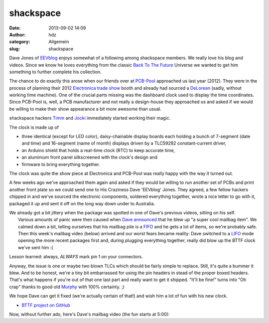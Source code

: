 shackspace 
###########
:date: 2013-09-02 14:09
:author: hdz
:category: Allgemein
:slug: shackspace

Dave Jones of `EEVblog <http://www.eevblog.com/>`__ enjoys somewhat of a
following among shackspace members. We really love his blog and videos.
Since we know he loves everything from the classic `Back To The
Future <http://en.wikipedia.org/wiki/Back_to_the_future>`__ Universe we
wanted to get him something to further complete his collection.

The chance to do exactly this arose when our friends over
at \ `PCB-Pool <http://www.pcb-pool.com/>`__ approached us last year
(2012). They were in the process of planning their 2012 `Electronica
trade show <http://www.electronica.de/>`__ booth and already had sourced
a `DeLorean <http://en.wikipedia.org/wiki/DeLorean_time_machine>`__
(sadly, without working time machine). One of the crucial parts missing
was the dashboard clock used to display the time coordinates. Since
PCB-Pool is, well, a PCB manufacturer and not really a design-house they
approached us and asked if we would be willing to make their show
appearance a bit more awesome than usual.

shackspace hackers `Timm <http://twitter.com/timmedia>`__ and
`Jocki <http://twitter.com/dop3j0e>`__ immediately started working their
magic.

The clock is made up of

-  three identical (except for LED color), daisy-chainable display
   boards each holding a bunch of 7-segment (date and time) and
   16-segment (name of month) displays driven by a TLC59282
   constant-current driver,
-  an Arduino shield that holds a real-time clock (RTC) to keep accurate
   time,
-  an aluminium front panel silkscreened with the clock's design and
-  firmware to bring everything together.

The clock was quite the show piece at Electronica and PCB-Pool was
really happy with the way it turned out.

A few weeks ago we've approached them again and asked if they would be
willing to run another set of PCBs and print another front plate so we
could send one to His Craziness Dave 'EEVblog' Jones. They agreed, a few
fellow hackers chipped in and we've sourced the electronic components,
soldered everything together, wrote a nice letter to go with it,
packaged it up and sent it off on the long way down under to Australia.

| We already got a bit jittery when the package was spotted in one of Dave's previous videos, sitting on his self.
|  Various amounts of panic were then caused when `Dave announced <https://twitter.com/eevblog/status/373647994291105793>`__ that he blew up "a super cool mailbag item". We calmed down a bit, telling ourselves that his mailbag pile is a `FIFO <http://en.wikipedia.org/wiki/FIFO>`__ and he gets a lot of items, so we're probably safe.
|  Then this week's mailbag video (below) arrived and our worst fears became reality: Dave switched to a `LIFO <http://en.wikipedia.org/wiki/LIFO_(computing)>`__ mode opening the more recent packages first and, during plugging everything together, really did blow up the BTTF clock we've sent him :(

Lesson learned: always, *ALWAYS* mark pin 1 on your connectors.

Anyway, the issue is one or maybe two blown TLCs which should be fairly
simple to replace. Still, it's quite a bummer it blew. And to be honest,
we're a tiny bit embarrassed for using the pin headers in stead of the
proper boxed headers. That's what happens if you're out of that one last
part and really want to get it shipped. "It'll be fine!" turns into "Oh
crap" thanks to good old
`Murphy <http://en.wikipedia.org/wiki/Murphy%27s_law>`__ with 100%
certainty. ;)

We hope Dave can get it fixed (we're actually certain of that!) and wish
him a lot of fun with his new clock.

-  `BTTF project on GitHub <https://github.com/shackspace/bttf>`__

Now, without further ado, here's Dave's mailbag video (the fun starts at
5:00):




